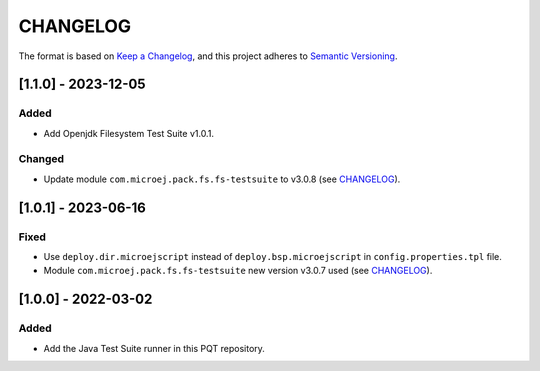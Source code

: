 CHANGELOG
=========

The format is based on `Keep a
Changelog <https://keepachangelog.com/en/1.0.0/>`__, and this project
adheres to `Semantic
Versioning <https://semver.org/spec/v2.0.0.html>`__.


[1.1.0] - 2023-12-05
-------------------

Added
~~~~~

- Add Openjdk Filesystem Test Suite v1.0.1.

Changed
~~~~~~~

- Update module ``com.microej.pack.fs.fs-testsuite`` to v3.0.8 (see `CHANGELOG <https://repository.microej.com/modules/com/microej/pack/fs/fs-testsuite/3.0.8/CHANGELOG-3.0.8.md>`_).


[1.0.1] - 2023-06-16
--------------------

Fixed
~~~~~

- Use ``deploy.dir.microejscript`` instead of ``deploy.bsp.microejscript`` in ``config.properties.tpl`` file.
- Module ``com.microej.pack.fs.fs-testsuite`` new version v3.0.7 used (see `CHANGELOG <https://repository.microej.com/modules/com/microej/pack/fs/fs-testsuite/3.0.7/CHANGELOG-3.0.7.md>`_).

[1.0.0] - 2022-03-02
--------------------

Added
~~~~~

- Add the Java Test Suite runner in this PQT repository.

..
   Copyright 2024 MicroEJ Corp. All rights reserved.
   Use of this source code is governed by a BSD-style license that can be found with this software.
